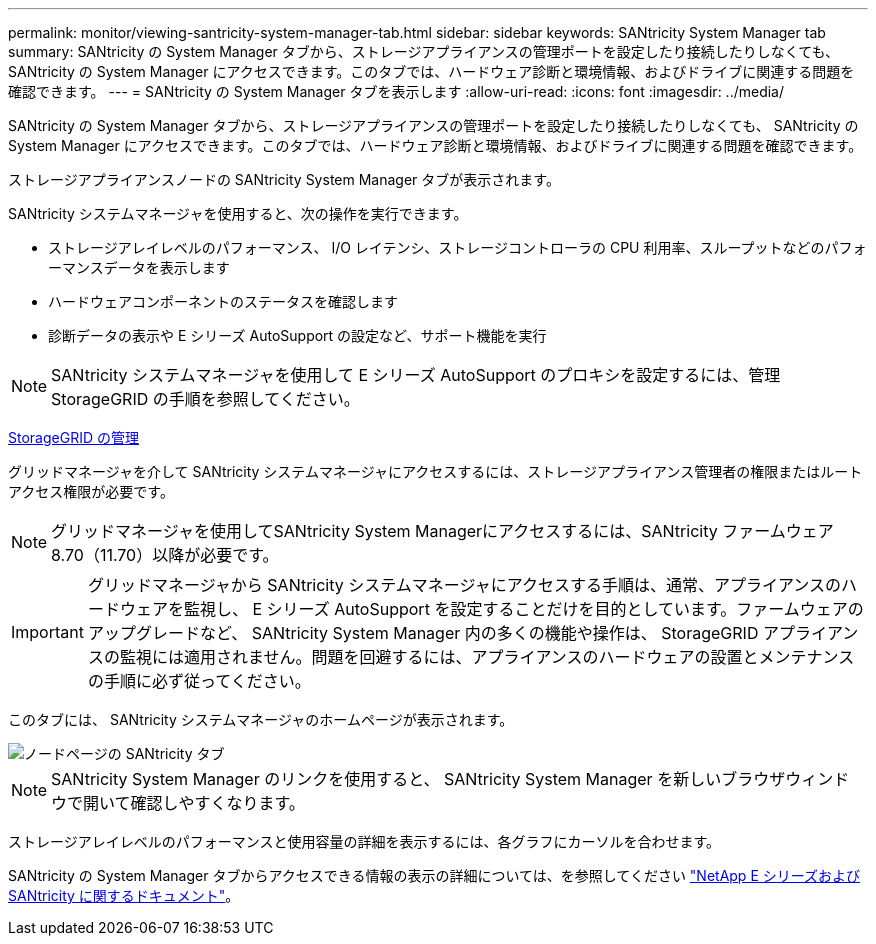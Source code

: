 ---
permalink: monitor/viewing-santricity-system-manager-tab.html 
sidebar: sidebar 
keywords: SANtricity System Manager tab 
summary: SANtricity の System Manager タブから、ストレージアプライアンスの管理ポートを設定したり接続したりしなくても、 SANtricity の System Manager にアクセスできます。このタブでは、ハードウェア診断と環境情報、およびドライブに関連する問題を確認できます。 
---
= SANtricity の System Manager タブを表示します
:allow-uri-read: 
:icons: font
:imagesdir: ../media/


[role="lead"]
SANtricity の System Manager タブから、ストレージアプライアンスの管理ポートを設定したり接続したりしなくても、 SANtricity の System Manager にアクセスできます。このタブでは、ハードウェア診断と環境情報、およびドライブに関連する問題を確認できます。

ストレージアプライアンスノードの SANtricity System Manager タブが表示されます。

SANtricity システムマネージャを使用すると、次の操作を実行できます。

* ストレージアレイレベルのパフォーマンス、 I/O レイテンシ、ストレージコントローラの CPU 利用率、スループットなどのパフォーマンスデータを表示します
* ハードウェアコンポーネントのステータスを確認します
* 診断データの表示や E シリーズ AutoSupport の設定など、サポート機能を実行



NOTE: SANtricity システムマネージャを使用して E シリーズ AutoSupport のプロキシを設定するには、管理 StorageGRID の手順を参照してください。

xref:../admin/index.adoc[StorageGRID の管理]

グリッドマネージャを介して SANtricity システムマネージャにアクセスするには、ストレージアプライアンス管理者の権限またはルートアクセス権限が必要です。


NOTE: グリッドマネージャを使用してSANtricity System Managerにアクセスするには、SANtricity ファームウェア8.70（11.70）以降が必要です。


IMPORTANT: グリッドマネージャから SANtricity システムマネージャにアクセスする手順は、通常、アプライアンスのハードウェアを監視し、 E シリーズ AutoSupport を設定することだけを目的としています。ファームウェアのアップグレードなど、 SANtricity System Manager 内の多くの機能や操作は、 StorageGRID アプライアンスの監視には適用されません。問題を回避するには、アプライアンスのハードウェアの設置とメンテナンスの手順に必ず従ってください。

このタブには、 SANtricity システムマネージャのホームページが表示されます。

image::../media/nodes_page_santricity_tab.png[ノードページの SANtricity タブ]


NOTE: SANtricity System Manager のリンクを使用すると、 SANtricity System Manager を新しいブラウザウィンドウで開いて確認しやすくなります。

ストレージアレイレベルのパフォーマンスと使用容量の詳細を表示するには、各グラフにカーソルを合わせます。

SANtricity の System Manager タブからアクセスできる情報の表示の詳細については、を参照してください https://mysupport.netapp.com/info/web/ECMP1658252.html["NetApp E シリーズおよび SANtricity に関するドキュメント"^]。
